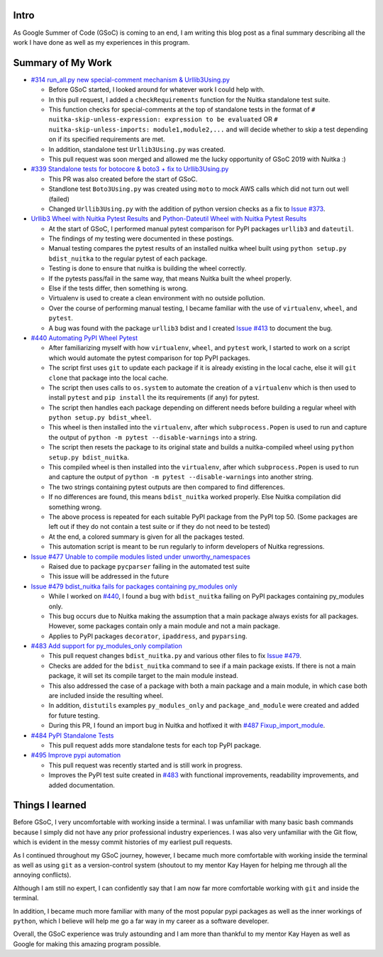 Intro
=====

As Google Summer of Code (GSoC) is coming to an end, I am writing this blog post as a final summary describing all the work I have 
done as well as my experiences in this program.



Summary of My Work
==================

- `#314 run_all.py new special-comment mechanism & Urllib3Using.py <https://github.com/Nuitka/Nuitka/pull/314>`__

  * Before GSoC started, I looked around for whatever work I could help with.

  * In this pull request, I added a ``checkRequirements`` function for the Nuitka standalone test suite.

  * This function checks for special-comments at the top of standalone tests in the format of
    ``# nuitka-skip-unless-expression: expression to be evaluated`` OR ``# nuitka-skip-unless-imports: module1,module2,...``
    and will decide whether to skip a test depending on if its specified requirements are met.

  * In addition, standalone test ``Urllib3Using.py`` was created.

  * This pull request was soon merged and allowed me the lucky opportunity of GSoC 2019 with Nuitka :)


- `#339 Standalone tests for botocore & boto3 + fix to Urllib3Using.py <https://github.com/Nuitka/Nuitka/pull/339>`__

  * This PR was also created before the start of GSoC.

  * Standlone test ``Boto3Using.py`` was created using ``moto`` to mock AWS calls which did not turn out well (failed)

  * Changed ``Urllib3Using.py`` with the addition of python version checks as a fix to
    `Issue #373 <https://github.com/Nuitka/Nuitka/issues/373>`__.


- `Urllib3 Wheel with Nuitka Pytest Results <https://nuitka.net/posts/urllib3-wheel-with-nuitka.html>`__
  and `Python-Dateutil Wheel with Nuitka Pytest Results <https://nuitka.net/posts/dateutil-wheel-with-nuitka.html>`__

  * At the start of GSoC, I performed manual pytest comparison for PyPI packages ``urllib3`` and ``dateutil``.

  * The findings of my testing were documented in these postings.

  * Manual testing compares the pytest results of an installed nuitka wheel built using 
    ``python setup.py bdist_nuitka`` to the regular pytest of each package. 
  
  * Testing is done to ensure that nuitka is building the wheel correctly. 
  
  * If the pytests pass/fail in the same way, that means Nuitka built the wheel properly. 
  
  * Else if the tests differ, then something is wrong. 
  
  * Virtualenv is used to create a clean environment with no outside pollution.

  * Over the course of performing manual testing, I became familiar with the use of ``virtualenv``, ``wheel``, and ``pytest``.

  * A bug was found with the package ``urllib3`` bdist and I created 
    `Issue #413 <https://github.com/Nuitka/Nuitka/issues/413>`__ to document the bug.


- `#440 Automating PyPI Wheel Pytest <https://github.com/Nuitka/Nuitka/pull/440>`__ 

  * After familiarizing myself with how ``virtualenv``, ``wheel``, and ``pytest`` work, I started to work on a script which
    would automate the pytest comparison for top PyPI packages.

  * The script first uses ``git`` to update each package if it is already existing in the local cache, else it will ``git clone``
    that package into the local cache.
  
  * The script then uses calls to ``os.system`` to automate the creation of a ``virtualenv`` which is then used to install ``pytest``
    and ``pip install`` the its requirements (if any) for pytest.

  * The script then handles each package depending on different needs before building a regular wheel with ``python setup.py bdist_wheel``.

  * This wheel is then installed into the ``virtualenv``, after which ``subprocess.Popen`` is used to run and capture the output
    of ``python -m pytest --disable-warnings`` into a string.

  * The script then resets the package to its original state and builds a nuitka-compiled wheel using ``python setup.py bdist_nuitka``.

  * This compiled wheel is then installed into the ``virtualenv``, after which ``subprocess.Popen`` is used to run and capture the output
    of ``python -m pytest --disable-warnings`` into another string.

  * The two strings containing pytest outputs are then compared to find differences.

  * If no differences are found, this means ``bdist_nuitka`` worked properly. Else Nuitka compilation did something wrong.

  * The above process is repeated for each suitable PyPI package from the PyPI top 50. (Some packages are left out if they do not
    contain a test suite or if they do not need to be tested)

  * At the end, a colored summary is given for all the packages tested.

  * This automation script is meant to be run regularly to inform developers of Nuitka regressions.


- `Issue #477 Unable to compile modules listed under unworthy_namespaces <https://github.com/Nuitka/Nuitka/issues/477>`__
  
  * Raised due to package ``pycparser`` failing in the automated test suite

  * This issue will be addressed in the future


- `Issue #479 bdist_nuitka fails for packages containing py_modules only <https://github.com/Nuitka/Nuitka/issues/479>`__

  * While I worked on `#440 <https://github.com/Nuitka/Nuitka/pull/440>`__, I found a bug with ``bdist_nuitka`` failing
    on PyPI packages containing py_modules only.
  
  * This bug occurs due to Nuitka making the assumption that a main package always exists for all packages. However,
    some packages contain only a main module and not a main package.

  * Applies to PyPI packages ``decorator``, ``ipaddress``, and ``pyparsing``.


- `#483 Add support for py_modules_only compilation <https://github.com/Nuitka/Nuitka/pull/483>`__ 

  * This pull request changes ``bdist_nuitka.py`` and various other files to fix 
    `Issue #479 <https://github.com/Nuitka/Nuitka/issues/479>`__.

  * Checks are added for the ``bdist_nuitka`` command to see if a main package exists. If there is not a main package,
    it will set its compile target to the main module instead.

  * This also addressed the case of a package with both a main package and a main module, in which case both are included
    inside the resulting wheel.

  * In addition, ``distutils`` examples ``py_modules_only`` and ``package_and_module`` were created and added for future testing.

  * During this PR, I found an import bug in Nuitka and hotfixed it with 
    `#487 Fixup_import_module <https://github.com/Nuitka/Nuitka/pull/487>`__.


- `#484 PyPI Standalone Tests <https://github.com/Nuitka/Nuitka/pull/484>`__

  * This pull request adds more standalone tests for each top PyPI package.


- `#495 Improve pypi automation <https://github.com/Nuitka/Nuitka/pull/495>`__

  * This pull request was recently started and is still work in progress.

  * Improves the PyPI test suite created in `#483 <https://github.com/Nuitka/Nuitka/pull/483>`__ with functional improvements,
    readability improvements, and added documentation.



Things I learned
================

Before GSoC, I very uncomfortable with working inside a terminal. I was unfamiliar with many basic bash commands because I
simply did not have any prior professional industry experiences. I was also very unfamiliar with the Git flow, which is 
evident in the messy commit histories of my earliest pull requests.

As I continued throughout my GSoC journey, however, I became much more comfortable with working inside the terminal as well 
as using ``git`` as a version-control system (shoutout to my mentor Kay Hayen for helping me through all the annoying conflicts).

Although I am still no expert, I can confidently say that I am now far more comfortable working with ``git`` and inside the terminal.

In addition, I became much more familiar with many of the most popular pypi packages as well as the inner workings of ``python``, 
which I believe will help me go a far way in my career as a software developer.

Overall, the GSoC experience was truly astounding and I am more than thankful to my mentor Kay Hayen as well as Google for making
this amazing program possible.
